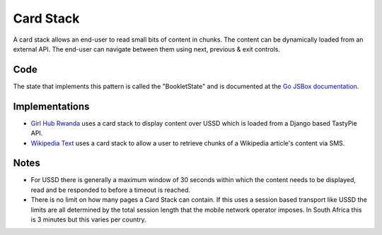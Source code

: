 Card Stack
==========

A card stack allows an end-user to read small bits of content in chunks.
The content can be dynamically loaded from an external API. The end-user
can navigate between them using next, previous & exit controls.

.. image:: card-stack.jpeg

Code
~~~~

The state that implements this pattern is called the "BookletState" and
is documented at the `Go JSBox documentation`_.


Implementations
~~~~~~~~~~~~~~~

- `Girl Hub Rwanda`_ uses a card stack to display content over
  USSD which is loaded from a Django based TastyPie API.
- `Wikipedia Text`_ uses a card stack to allow a user to retrieve chunks
  of a Wikipedia article's content via SMS.


Notes
~~~~~

-   For USSD there is generally a maximum window of 30 seconds within
    which the content needs to be displayed, read and be responded to
    before a timeout is reached.
-   There is no limit on how many pages a Card Stack can contain.
    If this uses a session based transport like USSD the limits are all
    determined by the total session length that the mobile network
    operator imposes. In South Africa this is 3 minutes but this varies
    per country.


.. _`Girl Hub Rwanda`: https://github.com/praekelt/go-nike-ghr/blob/develop/js_sandbox/lib/go-nike-ghr.js#L441-L459
.. _`Go JSBox documentation`: http://vumi-jssandbox-toolkit.readthedocs.org/en/latest/states.html#BookletState
.. _`Wikipedia Text`: https://github.com/praekelt/vumi-wikipedia/
